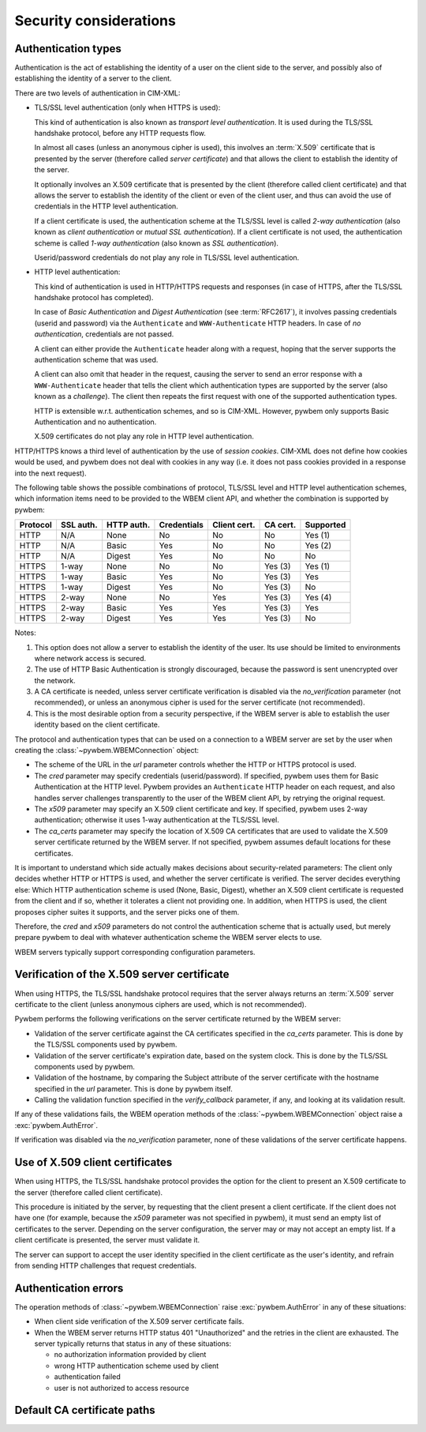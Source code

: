 
.. _`Security considerations`:

Security considerations
-----------------------

.. _`Authentication types`:

Authentication types
^^^^^^^^^^^^^^^^^^^^

Authentication is the act of establishing the identity of a user on the
client side to the server, and possibly also of establishing the identity of a
server to the client.

There are two levels of authentication in CIM-XML:

* TLS/SSL level authentication (only when HTTPS is used):

  This kind of authentication is also known as *transport level authentication*.
  It is used during the TLS/SSL handshake protocol, before any HTTP requests
  flow.

  In almost all cases (unless an anonymous cipher is used), this involves
  an :term:`X.509` certificate that is presented by the server (therefore called
  *server certificate*) and that allows the client to establish the identity
  of the server.

  It optionally involves an X.509 certificate that is presented by the client
  (therefore called client certificate) and that allows the server to establish
  the identity of the client or even of the client user, and thus can avoid
  the use of credentials in the HTTP level authentication.

  If a client certificate is used, the authentication scheme at the TLS/SSL
  level is called *2-way authentication* (also known as *client authentication*
  or *mutual SSL authentication*). If a client certificate is not
  used, the authentication scheme is called *1-way authentication* (also known
  as *SSL authentication*).

  Userid/password credentials do not play any role in TLS/SSL level
  authentication.

* HTTP level authentication:

  This kind of authentication is used in HTTP/HTTPS requests and responses (in
  case of HTTPS, after the TLS/SSL handshake protocol has completed).

  In case of *Basic Authentication* and *Digest Authentication* (see
  :term:`RFC2617`), it involves passing credentials (userid and password) via
  the ``Authenticate`` and ``WWW-Authenticate`` HTTP headers. In case of *no
  authentication*, credentials are not passed.

  A client can either provide the ``Authenticate`` header along with a request,
  hoping that the server supports the authentication scheme that was used.

  A client can also omit that header in the request, causing the server to send
  an error response with a ``WWW-Authenticate`` header that tells the client
  which authentication types are supported by the server (also known as a
  *challenge*). The client then repeats the first request with one of the
  supported authentication types.

  HTTP is extensible w.r.t. authentication schemes, and so is CIM-XML.
  However, pywbem only supports Basic Authentication and no authentication.

  X.509 certificates do not play any role in HTTP level authentication.

HTTP/HTTPS knows a third level of authentication by the use of *session
cookies*. CIM-XML does not define how cookies would be used, and pywbem does
not deal with cookies in any way (i.e. it does not pass cookies provided in a
response into the next request).

The following table shows the possible combinations of protocol, TLS/SSL level
and HTTP level authentication schemes, which information items need to be
provided to the WBEM client API, and whether the combination is supported
by pywbem:

======== ========== =========== =========== ============ ======== =========
Protocol SSL auth.  HTTP auth.  Credentials Client cert. CA cert. Supported
======== ========== =========== =========== ============ ======== =========
HTTP     N/A        None        No          No           No       Yes (1)
HTTP     N/A        Basic       Yes         No           No       Yes (2)
HTTP     N/A        Digest      Yes         No           No       No
HTTPS    1-way      None        No          No           Yes (3)  Yes (1)
HTTPS    1-way      Basic       Yes         No           Yes (3)  Yes
HTTPS    1-way      Digest      Yes         No           Yes (3)  No
HTTPS    2-way      None        No          Yes          Yes (3)  Yes (4)
HTTPS    2-way      Basic       Yes         Yes          Yes (3)  Yes
HTTPS    2-way      Digest      Yes         Yes          Yes (3)  No
======== ========== =========== =========== ============ ======== =========

Notes:

(1) This option does not allow a server to establish the identity of the user.
    Its use should be limited to environments where network access is secured.
(2) The use of HTTP Basic Authentication is strongly discouraged, because the
    password is sent unencrypted over the network.
(3) A CA certificate is needed, unless server certificate verification is
    disabled via the `no_verification` parameter (not recommended), or unless
    an anonymous cipher is used for the server certificate (not recommended).
(4) This is the most desirable option from a security perspective, if the
    WBEM server is able to establish the user identity based on the client
    certificate.

The protocol and authentication types that can be used on a connection to a
WBEM server are set by the user when creating the
:class:`~pywbem.WBEMConnection` object:

* The scheme of the URL in the `url` parameter controls whether the HTTP or
  HTTPS protocol is used.
* The `cred` parameter may specify credentials (userid/password). If specified,
  pywbem uses them for Basic Authentication at the HTTP level. Pywbem provides
  an ``Authenticate`` HTTP header on each request, and also handles server
  challenges transparently to the user of the WBEM client API, by retrying the
  original request.
* The `x509` parameter may specify an X.509 client certificate and key. If
  specified, pywbem uses 2-way authentication; otherwise it uses 1-way
  authentication at the TLS/SSL level.
* The `ca_certs` parameter may specify the location of X.509 CA certificates
  that are used to validate the X.509 server certificate returned by the WBEM
  server. If not specified, pywbem assumes default locations for these
  certificates.

It is important to understand which side actually makes decisions about
security-related parameters: The client only decides whether HTTP or HTTPS is
used, and whether the server certificate is verified. The server decides
everything else: Which HTTP authentication scheme is used (None, Basic,
Digest), whether an X.509 client certificate is requested from the client and
if so, whether it tolerates a client not providing one. In addition, when HTTPS
is used, the client proposes cipher suites it supports, and the server picks
one of them.

Therefore, the `cred` and `x509` parameters do not control the authentication
scheme that is actually used, but merely prepare pywbem to deal with whatever
authentication scheme the WBEM server elects to use.

WBEM servers typically support corresponding configuration parameters.

.. _`Verification of the X.509 server certificate`:

Verification of the X.509 server certificate
^^^^^^^^^^^^^^^^^^^^^^^^^^^^^^^^^^^^^^^^^^^^

When using HTTPS, the TLS/SSL handshake protocol requires that the server always
returns an :term:`X.509` server certificate to the client (unless anonymous
ciphers are used, which is not recommended).

Pywbem performs the following verifications on the server certificate returned
by the WBEM server:

* Validation of the server certificate against the CA certificates specified in
  the `ca_certs` parameter. This is done by the TLS/SSL components used by
  pywbem.
* Validation of the server certificate's expiration date, based on the system
  clock. This is done by the TLS/SSL components used by pywbem.
* Validation of the hostname, by comparing the Subject attribute of the server
  certificate with the hostname specified in the `url` parameter.
  This is done by pywbem itself.
* Calling the validation function specified in the `verify_callback` parameter,
  if any, and looking at its validation result.

If any of these validations fails, the WBEM operation methods of the
:class:`~pywbem.WBEMConnection` object raise a :exc:`pywbem.AuthError`.

If verification was disabled via the `no_verification` parameter, none of these
validations of the server certificate happens.

.. _`Use of X.509 client certificates`:

Use of X.509 client certificates
^^^^^^^^^^^^^^^^^^^^^^^^^^^^^^^^

When using HTTPS, the TLS/SSL handshake protocol provides the option for the
client to present an X.509 certificate to the server (therefore called client
certificate).

This procedure is initiated by the server, by requesting that the client
present a client certificate. If the client does not have one (for example,
because the `x509` parameter was not specified in pywbem), it must send an
empty list of certificates to the server. Depending on the server
configuration, the server may or may not accept an empty list. If a client
certificate is presented, the server must validate it.

The server can support to accept the user identity specified in the client
certificate as the user's identity, and refrain from sending HTTP challenges
that request credentials.

.. _`Authentication errors`:

Authentication errors
^^^^^^^^^^^^^^^^^^^^^

The operation methods of :class:`~pywbem.WBEMConnection` raise
:exc:`pywbem.AuthError` in any of these situations:

* When client side verification of the X.509 server certificate fails.

* When the WBEM server returns HTTP status 401 "Unauthorized" and the
  retries in the client are exhausted. The server typically returns
  that status in any of these situations:

  - no authorization information provided by client
  - wrong HTTP authentication scheme used by client
  - authentication failed
  - user is not authorized to access resource

.. _`Default CA certificate paths`:

Default CA certificate paths
^^^^^^^^^^^^^^^^^^^^^^^^^^^^

.. autodata:: pywbem.cim_http.DEFAULT_CA_CERT_PATHS
